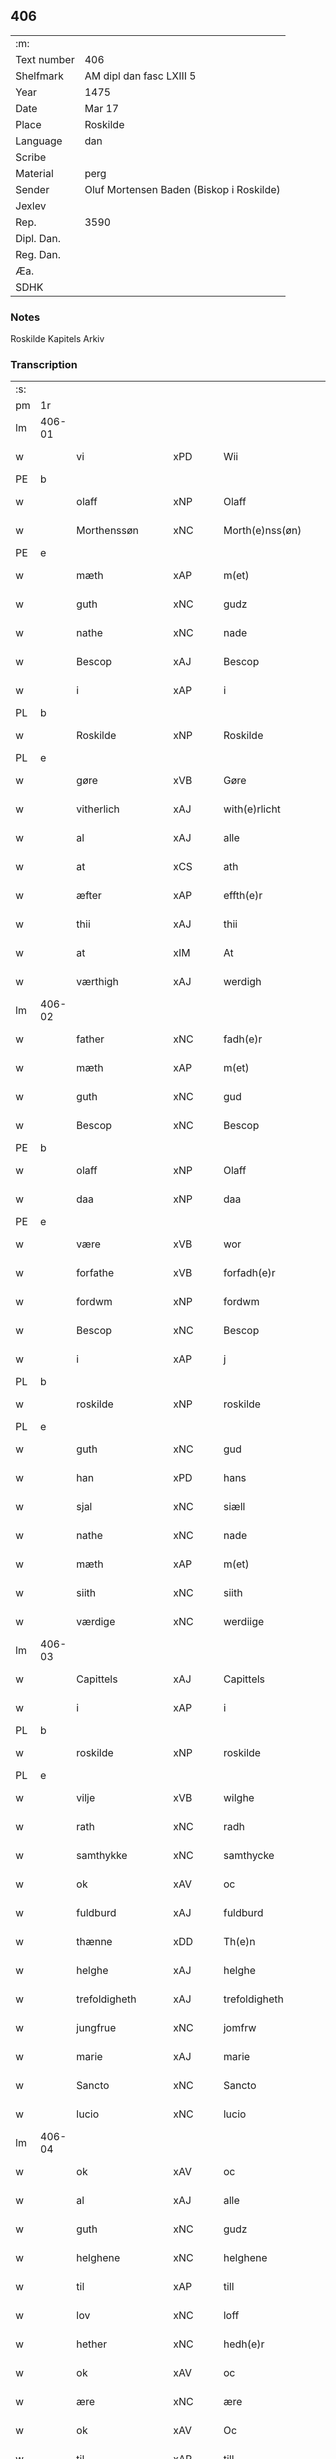 ** 406
| :m:         |                                          |
| Text number | 406                                      |
| Shelfmark   | AM dipl dan fasc LXIII 5                 |
| Year        | 1475                                     |
| Date        | Mar 17                                   |
| Place       | Roskilde                                 |
| Language    | dan                                      |
| Scribe      |                                          |
| Material    | perg                                     |
| Sender      | Oluf Mortensen Baden (Biskop i Roskilde) |
| Jexlev      |                                          |
| Rep.        | 3590                                     |
| Dipl. Dan.  |                                          |
| Reg. Dan.   |                                          |
| Æa.         |                                          |
| SDHK        |                                          |

*** Notes
Roskilde Kapitels Arkiv

*** Transcription
| :s: |        |                  |                |   |   |                     |                 |   |   |   |   |     |   |   |    |               |
| pm  | 1r     |                  |                |   |   |                     |                 |   |   |   |   |     |   |   |    |               |
| lm  | 406-01 |                  |                |   |   |                     |                 |   |   |   |   |     |   |   |    |               |
| w   |        | vi               | xPD            |   |   | Wii                 | Wii             |   |   |   |   | dan |   |   |    |        406-01 |
| PE  | b      |                  |                |   |   |                     |                 |   |   |   |   |     |   |   |    |               |
| w   |        | olaff            | xNP            |   |   | Olaff               | Olaff           |   |   |   |   | dan |   |   |    |        406-01 |
| w   |        | Morthenssøn      | xNC            |   |   | Morth(e)nss(øn)     | Moꝛthnſ       |   |   |   |   | dan |   |   |    |        406-01 |
| PE  | e      |                  |                |   |   |                     |                 |   |   |   |   |     |   |   |    |               |
| w   |        | mæth             | xAP            |   |   | m(et)               | mꝫ              |   |   |   |   | dan |   |   |    |        406-01 |
| w   |        | guth             | xNC            |   |   | gudz                | gudz            |   |   |   |   | dan |   |   |    |        406-01 |
| w   |        | nathe            | xNC            |   |   | nade                | nade            |   |   |   |   | dan |   |   |    |        406-01 |
| w   |        | Bescop           | xAJ            |   |   | Bescop              | Beſcop          |   |   |   |   | dan |   |   |    |        406-01 |
| w   |        | i                | xAP            |   |   | i                   | i               |   |   |   |   | dan |   |   |    |        406-01 |
| PL  | b      |                  |                |   |   |                     |                 |   |   |   |   |     |   |   |    |               |
| w   |        | Roskilde         | xNP            |   |   | Roskilde            | Roſkilde        |   |   |   |   | dan |   |   |    |        406-01 |
| PL  | e      |                  |                |   |   |                     |                 |   |   |   |   |     |   |   |    |               |
| w   |        | gøre             | xVB            |   |   | Gøre                | Gøre            |   |   |   |   | dan |   |   |    |        406-01 |
| w   |        | vitherlich       | xAJ            |   |   | with(e)rlicht       | wıthꝛlıcht     |   |   |   |   | dan |   |   |    |        406-01 |
| w   |        | al               | xAJ            |   |   | alle                | alle            |   |   |   |   | dan |   |   |    |        406-01 |
| w   |        | at               | xCS            |   |   | ath                 | ath             |   |   |   |   | dan |   |   |    |        406-01 |
| w   |        | æfter            | xAP            |   |   | effth(e)r           | effthꝛ         |   |   |   |   | dan |   |   |    |        406-01 |
| w   |        | thii             | xAJ            |   |   | thii                | thii            |   |   |   |   | dan |   |   |    |        406-01 |
| w   |        | at               | xIM            |   |   | At                  | At              |   |   |   |   | dan |   |   |    |        406-01 |
| w   |        | værthigh         | xAJ            |   |   | werdigh             | werdıgh         |   |   |   |   | dan |   |   |    |        406-01 |
| lm  | 406-02 |                  |                |   |   |                     |                 |   |   |   |   |     |   |   |    |               |
| w   |        | father           | xNC            |   |   | fadh(e)r            | fadhꝛ          |   |   |   |   | dan |   |   |    |        406-02 |
| w   |        | mæth             | xAP            |   |   | m(et)               | mꝫ              |   |   |   |   | dan |   |   |    |        406-02 |
| w   |        | guth             | xNC            |   |   | gud                 | gud             |   |   |   |   | dan |   |   |    |        406-02 |
| w   |        | Bescop           | xNC            |   |   | Bescop              | Beſcop          |   |   |   |   | dan |   |   |    |        406-02 |
| PE  | b      |                  |                |   |   |                     |                 |   |   |   |   |     |   |   |    |               |
| w   |        | olaff            | xNP            |   |   | Olaff               | Olaff           |   |   |   |   | dan |   |   |    |        406-02 |
| w   |        | daa              | xNP            |   |   | daa                 | daa             |   |   |   |   | dan |   |   |    |        406-02 |
| PE  | e      |                  |                |   |   |                     |                 |   |   |   |   |     |   |   |    |               |
| w   |        | være             | xVB            |   |   | wor                 | woꝛ             |   |   |   |   | dan |   |   |    |        406-02 |
| w   |        | forfathe         | xVB            |   |   | forfadh(e)r         | foꝛfadhꝛ       |   |   |   |   | dan |   |   |    |        406-02 |
| w   |        | fordwm           | xNP            |   |   | fordwm              | foꝛdwm          |   |   |   |   | dan |   |   |    |        406-02 |
| w   |        | Bescop           | xNC            |   |   | Bescop              | Beſcop          |   |   |   |   | dan |   |   |    |        406-02 |
| w   |        | i                | xAP            |   |   | j                   | ȷ               |   |   |   |   | dan |   |   |    |        406-02 |
| PL  | b      |                  |                |   |   |                     |                 |   |   |   |   |     |   |   |    |               |
| w   |        | roskilde         | xNP            |   |   | roskilde            | roſkılde        |   |   |   |   | dan |   |   |    |        406-02 |
| PL  | e      |                  |                |   |   |                     |                 |   |   |   |   |     |   |   |    |               |
| w   |        | guth             | xNC            |   |   | gud                 | gud             |   |   |   |   | dan |   |   |    |        406-02 |
| w   |        | han              | xPD            |   |   | hans                | han            |   |   |   |   | dan |   |   |    |        406-02 |
| w   |        | sjal             | xNC            |   |   | siæll               | ſıæll           |   |   |   |   | dan |   |   |    |        406-02 |
| w   |        | nathe            | xNC            |   |   | nade                | nade            |   |   |   |   | dan |   |   |    |        406-02 |
| w   |        | mæth             | xAP            |   |   | m(et)               | mꝫ              |   |   |   |   | dan |   |   |    |        406-02 |
| w   |        | siith            | xNC            |   |   | siith               | ſiith           |   |   |   |   | dan |   |   |    |        406-02 |
| w   |        | værdige          | xNC            |   |   | werdiige            | weꝛdiige        |   |   |   |   | dan |   |   |    |        406-02 |
| lm  | 406-03 |                  |                |   |   |                     |                 |   |   |   |   |     |   |   |    |               |
| w   |        | Capittels        | xAJ            |   |   | Capittels           | Capıttel       |   |   |   |   | dan |   |   |    |        406-03 |
| w   |        | i                | xAP            |   |   | i                   | ı               |   |   |   |   | dan |   |   |    |        406-03 |
| PL  | b      |                  |                |   |   |                     |                 |   |   |   |   |     |   |   |    |               |
| w   |        | roskilde         | xNP            |   |   | roskilde            | roſkılde        |   |   |   |   | dan |   |   |    |        406-03 |
| PL  | e      |                  |                |   |   |                     |                 |   |   |   |   |     |   |   |    |               |
| w   |        | vilje            | xVB            |   |   | wilghe              | wılghe          |   |   |   |   | dan |   |   |    |        406-03 |
| w   |        | rath             | xNC            |   |   | radh                | radh            |   |   |   |   | dan |   |   |    |        406-03 |
| w   |        | samthykke        | xNC            |   |   | samthycke           | ſamthycke       |   |   |   |   | dan |   |   |    |        406-03 |
| w   |        | ok               | xAV            |   |   | oc                  | oc              |   |   |   |   | dan |   |   |    |        406-03 |
| w   |        | fuldburd         | xAJ            |   |   | fuldburd            | fuldbuꝛd        |   |   |   |   | dan |   |   |    |        406-03 |
| w   |        | thænne           | xDD            |   |   | Th(e)n              | Th̅n             |   |   |   |   | dan |   |   |    |        406-03 |
| w   |        | helghe           | xAJ            |   |   | helghe              | helghe          |   |   |   |   | dan |   |   |    |        406-03 |
| w   |        | trefoldigheth    | xAJ            |   |   | trefoldigheth       | trefoldıgheth   |   |   |   |   | dan |   |   |    |        406-03 |
| w   |        | jungfrue         | xNC            |   |   | jomfrw              | ȷomfrw          |   |   |   |   | dan |   |   |    |        406-03 |
| w   |        | marie            | xAJ            |   |   | marie               | maꝛie           |   |   |   |   | dan |   |   |    |        406-03 |
| w   |        | Sancto           | xNC            |   |   | Sancto              | ancto          |   |   |   |   | lat |   |   |    |        406-03 |
| w   |        | lucio            | xNC            |   |   | lucio               | lucio           |   |   |   |   | lat |   |   |    |        406-03 |
| lm  | 406-04 |                  |                |   |   |                     |                 |   |   |   |   |     |   |   |    |               |
| w   |        | ok               | xAV            |   |   | oc                  | oc              |   |   |   |   | dan |   |   |    |        406-04 |
| w   |        | al               | xAJ            |   |   | alle                | alle            |   |   |   |   | dan |   |   |    |        406-04 |
| w   |        | guth             | xNC            |   |   | gudz                | gudz            |   |   |   |   | dan |   |   |    |        406-04 |
| w   |        | helghene         | xNC            |   |   | helghene            | helghene        |   |   |   |   | dan |   |   |    |        406-04 |
| w   |        | til              | xAP            |   |   | till                | till            |   |   |   |   | dan |   |   |    |        406-04 |
| w   |        | lov              | xNC            |   |   | loff                | loff            |   |   |   |   | dan |   |   |    |        406-04 |
| w   |        | hether           | xNC            |   |   | hedh(e)r            | hedhꝛ          |   |   |   |   | dan |   |   |    |        406-04 |
| w   |        | ok               | xAV            |   |   | oc                  | oc              |   |   |   |   | dan |   |   |    |        406-04 |
| w   |        | ære              | xNC            |   |   | ære                 | ære             |   |   |   |   | dan |   |   |    |        406-04 |
| w   |        | ok               | xAV            |   |   | Oc                  | Oc              |   |   |   |   | dan |   |   |    |        406-04 |
| w   |        | til              | xAP            |   |   | till                | till            |   |   |   |   | dan |   |   |    |        406-04 |
| w   |        | thæs             | xPD            |   |   | thess               | theſſ           |   |   |   |   | dan |   |   | =  |        406-04 |
| w   |        | ytherrmere       | xAJ            |   |   | yth(er)rmeræ        | ythꝛmeræ       |   |   |   |   | dan |   |   | == |        406-04 |
| w   |        | guth             | xNC            |   |   | gudz                | gudz            |   |   |   |   | dan |   |   |    |        406-04 |
| w   |        | thieniste        | xVB            |   |   | thienisthe          | thienıſthe      |   |   |   |   | dan |   |   |    |        406-04 |
| w   |        | forskreven       | xAJ            |   |   | for(skreffne)       | foꝛᷠͤ             |   |   |   |   | dan |   |   |    |        406-04 |
| w   |        | domkirkke        | xNC            |   |   | domkircke           | domkırcke       |   |   |   |   | dan |   |   |    |        406-04 |
| w   |        | kapitel          | xNC            |   |   | Capittell           | Capıttell       |   |   |   |   | dan |   |   |    |        406-04 |
| lm  | 406-05 |                  |                |   |   |                     |                 |   |   |   |   |     |   |   |    |               |
| w   |        | ok               | xAV            |   |   | oc                  | oc              |   |   |   |   | dan |   |   |    |        406-05 |
| w   |        | pærsoner         | xPD            |   |   | pærsoner            | pærſoneꝛ        |   |   |   |   | dan |   |   |    |        406-05 |
| w   |        | til              | xAP            |   |   | till                | tıll            |   |   |   |   | dan |   |   |    |        406-05 |
| w   |        | hether           | xNC            |   |   | hedh(e)r            | hedhꝛ          |   |   |   |   | dan |   |   |    |        406-05 |
| w   |        | ok               | xAV            |   |   | oc                  | oc              |   |   |   |   | dan |   |   |    |        406-05 |
| w   |        | gave¦gaghn       | xNC            |   |   | gaffn               | gaffn           |   |   |   |   | dan |   |   |    |        406-05 |
| w   |        | uti              | xAV            |   |   | vdi                 | vdi             |   |   |   |   | dan |   |   |    |        406-05 |
| w   |        | sin              | xDP            |   |   | syn                 | ſyn             |   |   |   |   | dan |   |   |    |        406-05 |
| w   |        | vælmackt         | xAV            |   |   | welmackt            | welmackt        |   |   |   |   | dan |   |   |    |        406-05 |
| w   |        | gudeagh          | xAJ            |   |   | gudelighe           | gudelighe       |   |   |   |   | dan |   |   |    |        406-05 |
| w   |        | ok               | xAV            |   |   | oc                  | oc              |   |   |   |   | dan |   |   |    |        406-05 |
| w   |        | skelagh          | xAJ            |   |   | skellighe           | ſkellıghe       |   |   |   |   | dan |   |   |    |        406-05 |
| w   |        | skikke           | xVB            |   |   | skicketh            | ſkıcketh        |   |   |   |   | dan |   |   |    |        406-05 |
| w   |        | have             | xVB            |   |   | haffu(er)           | haffu          |   |   |   |   | dan |   |   |    |        406-05 |
| w   |        | at               | xIM            |   |   | At                  | At              |   |   |   |   | dan |   |   |    |        406-05 |
| w   |        | æn               | xAV            |   |   | een                 | een             |   |   |   |   | dan |   |   |    |        406-05 |
| w   |        | Canik            | xAV            |   |   | Canich              | Canich          |   |   |   |   | dan |   |   |    |        406-05 |
| lm  | 406-06 |                  |                |   |   |                     |                 |   |   |   |   |     |   |   |    |               |
| w   |        | af               | xAP            |   |   | aff                 | aff             |   |   |   |   | dan |   |   |    |        406-06 |
| w   |        | forskreven       | xAJ            |   |   | for(skreffne)       | foꝛᷠͤ             |   |   |   |   | dan |   |   |    |        406-06 |
| w   |        | kapitel          | xNC            |   |   | Capittell           | Capıttell       |   |   |   |   | dan |   |   |    |        406-06 |
| w   |        | skule            | xVB            |   |   | skal                | ſkal            |   |   |   |   | dan |   |   |    |        406-06 |
| w   |        | altith           | xNC            |   |   | altiidh             | altiidh         |   |   |   |   | dan |   |   |    |        406-06 |
| w   |        | til              | xAP            |   |   | till                | till            |   |   |   |   | dan |   |   |    |        406-06 |
| w   |        | eviig            | xAJ            |   |   | ewiigh              | ewıigh          |   |   |   |   | dan |   |   |    |        406-06 |
| w   |        | tith             | xNC            |   |   | tiidh               | tiidh           |   |   |   |   | dan |   |   |    |        406-06 |
| w   |        | syung            | xAJ            |   |   | sywnge              | ſywnge          |   |   |   |   | dan |   |   |    |        406-06 |
| w   |        | høghmessæn       | xAJ            |   |   | høghmessæn          | høghmeſſæn      |   |   |   |   | dan |   |   |    |        406-06 |
| w   |        | for              | xAP            |   |   | for                 | foꝛ             |   |   |   |   | dan |   |   |    |        406-06 |
| w   |        | høgh             | xAJ            |   |   | høghe               | høghe           |   |   |   |   | dan |   |   |    |        406-06 |
| w   |        | altære           | xNC            |   |   | altære              | altære          |   |   |   |   | dan |   |   |    |        406-06 |
| w   |        | i                | xAP            |   |   | i                   | ı               |   |   |   |   | dan |   |   |    |        406-06 |
| w   |        | forskreven       | xAJ            |   |   | for(skreffne)       | foꝛᷠͤ             |   |   |   |   | dan |   |   |    |        406-06 |
| w   |        | domkirkke        | xNC            |   |   | domkircke           | domkırcke       |   |   |   |   | dan |   |   |    |        406-06 |
| w   |        | uten             | xAV            |   |   | vth(e)n             | vthn̅            |   |   |   |   | dan |   |   |    |        406-06 |
| lm  | 406-07 |                  |                |   |   |                     |                 |   |   |   |   |     |   |   |    |               |
| w   |        | ald              | xNC            |   |   | ald                 | ald             |   |   |   |   | dan |   |   |    |        406-07 |
| w   |        | forsømelsse      | xNC            |   |   | forsømelsse         | foꝛſømelſſe     |   |   |   |   | dan |   |   |    |        406-07 |
| w   |        | hvær             | xPD            |   |   | hwær                | hwær            |   |   |   |   | dan |   |   |    |        406-07 |
| w   |        | æfter            | xAP            |   |   | effth(e)r           | effthꝛ         |   |   |   |   | dan |   |   |    |        406-07 |
| w   |        | thii             | xAJ            |   |   | thii                | thii            |   |   |   |   | dan |   |   |    |        406-07 |
| w   |        | sum              | xRP            |   |   | som                 | ſom             |   |   |   |   | dan |   |   |    |        406-07 |
| w   |        | han              | xPD            |   |   | hanu(m)             | hanu̅            |   |   |   |   | dan |   |   |    |        406-07 |
| w   |        | tillfaller       | xNC            |   |   | tillfaller          | tıllfalleꝛ      |   |   |   |   | dan |   |   |    |        406-07 |
| w   |        | thæn             | xAT            |   |   | th(e)n              | thn̅             |   |   |   |   | dan |   |   |    |        406-07 |
| w   |        | ene              | xAJ            |   |   | enæ                 | enæ             |   |   |   |   | dan |   |   |    |        406-07 |
| w   |        | æfter            | xAP            |   |   | effth(e)r           | effthꝛ         |   |   |   |   | dan |   |   |    |        406-07 |
| w   |        | thæn             | xAT            |   |   | th(e)n              | thn̅             |   |   |   |   | dan |   |   |    |        406-07 |
| w   |        | anner            | xPD            |   |   | a(n)nen             | a̅nen            |   |   |   |   | dan |   |   |    |        406-07 |
| w   |        | æller            | xAV            |   |   | Eller               | Eller           |   |   |   |   | dan |   |   |    |        406-07 |
| w   |        | bithje¦bete      | xVB            |   |   | bedhe               | bedhe           |   |   |   |   | dan |   |   |    |        406-07 |
| w   |        | en               | xAT            |   |   | een                 | een             |   |   |   |   | dan |   |   |    |        406-07 |
| w   |        | anner            | xPD            |   |   | a(n)nen             | a̅nen            |   |   |   |   | dan |   |   |    |        406-07 |
| w   |        | Canik            | xNC            |   |   | Canick              | Canick          |   |   |   |   | dan |   |   |    |        406-07 |
| lm  | 406-08 |                  |                |   |   |                     |                 |   |   |   |   |     |   |   |    |               |
| w   |        | syung            | xAJ            |   |   | sywnge              | ſywnge          |   |   |   |   | dan |   |   |    |        406-08 |
| w   |        | forskjute        | xVB            |   |   | for                 | foꝛ             |   |   |   |   | dan |   |   |    |        406-08 |
| w   |        | sik              | xPD            |   |   | segh                | ſegh            |   |   |   |   | dan |   |   |    |        406-08 |
| w   |        | ok               | xAV            |   |   | Oc                  | Oc              |   |   |   |   | dan |   |   |    |        406-08 |
| w   |        | thær             | xAV            |   |   | th(e)r              | thꝛ            |   |   |   |   | dan |   |   |    |        406-08 |
| w   |        | til              | xAP            |   |   | till                | tıll            |   |   |   |   | dan |   |   |    |        406-08 |
| w   |        | at               | xIM            |   |   | at                  | at              |   |   |   |   | dan |   |   |    |        406-08 |
| w   |        | sva              | xAV            |   |   | swo                 | ſwo             |   |   |   |   | dan |   |   |    |        406-08 |
| w   |        | ske              | xVB            |   |   | skee                | ſkee            |   |   |   |   | dan |   |   |    |        406-08 |
| w   |        | ok               | xAV            |   |   | oc                  | oc              |   |   |   |   | dan |   |   |    |        406-08 |
| w   |        | halde            | xVB            |   |   | hold(e)             | hol            |   |   |   |   | dan |   |   |    |        406-08 |
| w   |        | skule            | xVB            |   |   | skulde              | ſkulde          |   |   |   |   | dan |   |   |    |        406-08 |
| w   |        | til              | xAP            |   |   | till                | tıll            |   |   |   |   | dan |   |   |    |        406-08 |
| w   |        | eviig            | xAJ            |   |   | ewiigh              | ewiigh          |   |   |   |   | dan |   |   |    |        406-08 |
| w   |        | tith             | xNC            |   |   | tiidh               | tiidh           |   |   |   |   | dan |   |   |    |        406-08 |
| w   |        | laghde           | lat            |   |   | laghde              | laghde          |   |   |   |   | dan |   |   |    |        406-08 |
| w   |        | han              | xPD            |   |   | han                 | han             |   |   |   |   | dan |   |   |    |        406-08 |
| w   |        | skøte            | xVB            |   |   | skøttæ              | ſkøttæ          |   |   |   |   | dan |   |   |    |        406-08 |
| w   |        | ok               | xAV            |   |   | oc                  | oc              |   |   |   |   | dan |   |   |    |        406-08 |
| w   |        | give             | xVB            |   |   | gaff                | gaff            |   |   |   |   | dan |   |   |    |        406-08 |
| w   |        | thær             | xAV            |   |   | th(e)r              | thꝛ            |   |   |   |   | dan |   |   |    |        406-08 |
| lm  | 406-09 |                  |                |   |   |                     |                 |   |   |   |   |     |   |   |    |               |
| w   |        | noghit           | xAJ            |   |   | noghit              | noghıt          |   |   |   |   | dan |   |   |    |        406-09 |
| w   |        | jorthegod        | xAJ            |   |   | jordegodz           | ȷoꝛdegodz       |   |   |   |   | dan |   |   |    |        406-09 |
| w   |        | ok               | xAV            |   |   | oc                  | oc              |   |   |   |   | dan |   |   |    |        406-09 |
| w   |        | syndherlik       | xAV            |   |   | syndh(e)rlich       | ſyndhꝛlıch     |   |   |   |   | dan |   |   |    |        406-09 |
| w   |        | ræntte           | xPD            |   |   | renttæ              | renttæ          |   |   |   |   | dan |   |   |    |        406-09 |
| w   |        | til              | xAP            |   |   | till                | tıll            |   |   |   |   | dan |   |   |    |        406-09 |
| w   |        | sum              | xRP            |   |   | som                 | ſom             |   |   |   |   | dan |   |   |    |        406-09 |
| w   |        | være             | xVB            |   |   | ære                 | ære             |   |   |   |   | dan |   |   |    |        406-09 |
| w   |        | tve              | xNA            |   |   | two                 | two             |   |   |   |   | dan |   |   |    |        406-09 |
| w   |        | gore             | xVB            |   |   | gordæ               | goꝛdæ           |   |   |   |   | dan |   |   |    |        406-09 |
| w   |        | i                | xAP            |   |   | i                   | ı               |   |   |   |   | dan |   |   |    |        406-09 |
| PL  | b      |                  |                |   |   |                     |                 |   |   |   |   |     |   |   |    |               |
| w   |        | torkilstorp      | xAJ            |   |   | torkilstorp         | toꝛkılſtoꝛp     |   |   |   |   | dan |   |   |    |        406-09 |
| PL  | e      |                  |                |   |   |                     |                 |   |   |   |   |     |   |   |    |               |
| w   |        | i                | xPD            |   |   | i                   | ı               |   |   |   |   | dan |   |   |    |        406-09 |
| PL  | b      |                  |                |   |   |                     |                 |   |   |   |   |     |   |   |    |               |
| w   |        | valtburgsherret  | xAP            |   |   | waldburgsh(e)rret   | waldburgſhꝛret |   |   |   |   | dan |   |   |    |        406-09 |
| PL  | e      |                  |                |   |   |                     |                 |   |   |   |   |     |   |   |    |               |
| w   |        | ok               | xAV            |   |   | oc                  | oc              |   |   |   |   | dan |   |   |    |        406-09 |
| w   |        | give             | xVB            |   |   | giffue              | giffue          |   |   |   |   | dan |   |   |    |        406-09 |
| w   |        | sæks             | xNA            |   |   | sex                 | ſex             |   |   |   |   | dan |   |   |    |        406-09 |
| lm  | 406-10 |                  |                |   |   |                     |                 |   |   |   |   |     |   |   |    |               |
| w   |        | pund             | xNC            |   |   | p(un)d              | p              |   |   |   |   | dan |   |   |    |        406-10 |
| w   |        | korn             | xNC            |   |   | korn                | koꝛn            |   |   |   |   | dan |   |   |    |        406-10 |
| w   |        | ok               | xAV            |   |   | oc                  | oc              |   |   |   |   | dan |   |   |    |        406-10 |
| w   |        | thva             | xVB            |   |   | two                 | two             |   |   |   |   | dan |   |   |    |        406-10 |
| w   |        | garth            | xNC            |   |   | gorde               | goꝛde           |   |   |   |   | dan |   |   |    |        406-10 |
| w   |        | uti              | xAV            |   |   | vdi                 | vdi             |   |   |   |   | dan |   |   |    |        406-10 |
| PL  | b      |                  |                |   |   |                     |                 |   |   |   |   |     |   |   |    |               |
| w   |        | drouby           | xNC            |   |   | drowby              | drowby          |   |   |   |   | dan |   |   |    |        406-10 |
| PL  | e      |                  |                |   |   |                     |                 |   |   |   |   |     |   |   |    |               |
| w   |        | hos              | xAP            |   |   | hoss                | hoſſ            |   |   |   |   | dan |   |   |    |        406-10 |
| PL  | b      |                  |                |   |   |                     |                 |   |   |   |   |     |   |   |    |               |
| w   |        | Abromstorp       | xAJ            |   |   | Abromstorp          | Abromſtoꝛp      |   |   |   |   | dan |   |   |    |        406-10 |
| PL  | e      |                  |                |   |   |                     |                 |   |   |   |   |     |   |   |    |               |
| w   |        | i                | xPD            |   |   | i                   | ı               |   |   |   |   | dan |   |   |    |        406-10 |
| PL  | b      |                  |                |   |   |                     |                 |   |   |   |   |     |   |   |    |               |
| w   |        | hornsherret      | xAJ            |   |   | hornsh(e)rret       | hoꝛnſhꝛret     |   |   |   |   | dan |   |   |    |        406-10 |
| PL  | e      |                  |                |   |   |                     |                 |   |   |   |   |     |   |   |    |               |
| w   |        | ok               | xAV            |   |   | oc                  | oc              |   |   |   |   | dan |   |   |    |        406-10 |
| w   |        | give             | xVB            |   |   | giffue              | gıffue          |   |   |   |   | dan |   |   |    |        406-10 |
| w   |        | thri             | xNA            |   |   | try                 | try             |   |   |   |   | dan |   |   |    |        406-10 |
| w   |        | pund             | xNC            |   |   | p(un)d              | p              |   |   |   |   | dan |   |   |    |        406-10 |
| w   |        | korn             | xNC            |   |   | korn                | koꝛn            |   |   |   |   | dan |   |   |    |        406-10 |
| w   |        | til              | xAP            |   |   | till                | tıll            |   |   |   |   | dan |   |   |    |        406-10 |
| w   |        | arlik            | xAJ            |   |   | arlicht             | aꝛlıcht         |   |   |   |   | dan |   |   |    |        406-10 |
| w   |        | landgilde        | xNC            |   |   | land¦gilde          | land¦gılde      |   |   |   |   | dan |   |   |    | 406-10-406-11 |
| w   |        | hvilik           | xPD            |   |   | hwilke              | hwılke          |   |   |   |   | dan |   |   |    |        406-11 |
| w   |        | forskreven       | xAJ            |   |   | for(skreffne)       | foꝛᷠͤ             |   |   |   |   | dan |   |   |    |        406-11 |
| w   |        | garth            | xNC            |   |   | gorde               | goꝛde           |   |   |   |   | dan |   |   |    |        406-11 |
| w   |        | landgilde        | xNC            |   |   | landgilde           | landgılde       |   |   |   |   | dan |   |   |    |        406-11 |
| w   |        | ok               | xAV            |   |   | oc                  | oc              |   |   |   |   | dan |   |   |    |        406-11 |
| w   |        | ræntte           | xNC            |   |   | ræntte              | ræntte          |   |   |   |   | dan |   |   |    |        406-11 |
| w   |        | æj               | xAV            |   |   | ey                  | ey              |   |   |   |   | dan |   |   |    |        406-11 |
| w   |        | kunne            | xVB            |   |   | kan                 | kan             |   |   |   |   | dan |   |   |    |        406-11 |
| w   |        | fuldelik         | xAJ            |   |   | fuldelige           | fuldelıge       |   |   |   |   | dan |   |   |    |        406-11 |
| w   |        | tillræcke        | xPD            |   |   | tillreckæ           | tillreckæ       |   |   |   |   | dan |   |   |    |        406-11 |
| w   |        | at               | xIM            |   |   | At                  | At              |   |   |   |   | dan |   |   |    |        406-11 |
| w   |        | halde            | xVB            |   |   | holde               | holde           |   |   |   |   | dan |   |   |    |        406-11 |
| w   |        | forskreven       | xAJ            |   |   | for(skreffne)       | foꝛᷠͤ             |   |   |   |   | dan |   |   |    |        406-11 |
| w   |        | thyæniste        | xAV            |   |   | thyenistæ           | thyenıſtæ       |   |   |   |   | dan |   |   |    |        406-11 |
| w   |        | ok               | xAV            |   |   | oc                  | oc              |   |   |   |   | dan |   |   |    |        406-11 |
| w   |        | thynik           | xAJ            |   |   | thynige             | thynıge         |   |   |   |   | dan |   |   |    |        406-11 |
| lm  | 406-12 |                  |                |   |   |                     |                 |   |   |   |   |     |   |   |    |               |
| w   |        | vppe             | xNC            |   |   | vppæ                | væ             |   |   |   |   | dan |   |   |    |        406-12 |
| w   |        | mæth             | xAP            |   |   | m(et)               | mꝫ              |   |   |   |   | dan |   |   |    |        406-12 |
| w   |        | til              | xAP            |   |   | till                | tıll            |   |   |   |   | dan |   |   |    |        406-12 |
| w   |        | eviig            | xAJ            |   |   | ewiigh              | ewiigh          |   |   |   |   | dan |   |   |    |        406-12 |
| w   |        | tith             | xNC            |   |   | tiidh               | tiidh           |   |   |   |   | dan |   |   |    |        406-12 |
| w   |        | tha              | xAV            |   |   | Tha                 | Tha             |   |   |   |   | dan |   |   |    |        406-12 |
| w   |        | upa              | xAV            |   |   | paa                 | paa             |   |   |   |   | dan |   |   |    |        406-12 |
| w   |        | thæt             | xCS            |   |   | th(et)              | thꝫ             |   |   |   |   | dan |   |   |    |        406-12 |
| w   |        | at               | xIM            |   |   | at                  | at              |   |   |   |   | dan |   |   |    |        406-12 |
| w   |        | suodan           | xNC            |   |   | swodan              | ſwodan          |   |   |   |   | dan |   |   |    |        406-12 |
| w   |        | ærlik            | xAJ            |   |   | ærlich              | ærlıch          |   |   |   |   | dan |   |   |    |        406-12 |
| w   |        | skickelsse       | xAJ            |   |   | skickelsse          | ſkickelſſe      |   |   |   |   | dan |   |   |    |        406-12 |
| w   |        | ok               | xAV            |   |   | oc                  | oc              |   |   |   |   | dan |   |   |    |        406-12 |
| w   |        | gudelik          | xAV            |   |   | gudelich            | gudelıch        |   |   |   |   | dan |   |   |    |        406-12 |
| w   |        | thjaneste        | xNC            |   |   | thieniste           | thıeniſte       |   |   |   |   | dan |   |   |    |        406-12 |
| w   |        | mughe            | xVB            |   |   | maa                 | maa             |   |   |   |   | dan |   |   |    |        406-12 |
| w   |        | ok               | xAV            |   |   | oc                  | oc              |   |   |   |   | dan |   |   |    |        406-12 |
| w   |        | skule            | xVB            |   |   | skal                | ſkal            |   |   |   |   | dan |   |   |    |        406-12 |
| w   |        | blive            | xVB            |   |   | bliffue             | bliffue         |   |   |   |   | dan |   |   |    |        406-12 |
| lm  | 406-13 |                  |                |   |   |                     |                 |   |   |   |   |     |   |   |    |               |
| w   |        | stadigh          | xAJ            |   |   | stadigh             | ſtadıgh         |   |   |   |   | dan |   |   |    |        406-13 |
| w   |        | ok               | xAV            |   |   | oc                  | oc              |   |   |   |   | dan |   |   |    |        406-13 |
| w   |        | fast             | xAJ            |   |   | fast                | faſt            |   |   |   |   | dan |   |   |    |        406-13 |
| w   |        | til              | xAP            |   |   | till                | till            |   |   |   |   | dan |   |   |    |        406-13 |
| w   |        | eviig            | xAJ            |   |   | ewiigh              | ewiigh          |   |   |   |   | dan |   |   |    |        406-13 |
| w   |        | tith             | xNC            |   |   | tiidh               | tiidh           |   |   |   |   | dan |   |   |    |        406-13 |
| w   |        | ok               | xAV            |   |   | oc                  | oc              |   |   |   |   | dan |   |   |    |        406-13 |
| w   |        | at               | xIM            |   |   | at                  | at              |   |   |   |   | dan |   |   |    |        406-13 |
| w   |        | prelattænne      | xPD            |   |   | prelattenæ          | pꝛelattenæ      |   |   |   |   | dan |   |   |    |        406-13 |
| w   |        | mughe            | xVB            |   |   | mwæ                 | mwæ             |   |   |   |   | dan |   |   |    |        406-13 |
| w   |        | ok               | xAV            |   |   | oc                  | oc              |   |   |   |   | dan |   |   |    |        406-13 |
| w   |        | skule            | xVB            |   |   | skulle              | ſkulle          |   |   |   |   | dan |   |   |    |        406-13 |
| w   |        | være             | xVB            |   |   | wære                | wære            |   |   |   |   | dan |   |   |    |        406-13 |
| w   |        | fri              | xAJ            |   |   | frii                | frii            |   |   |   |   | dan |   |   |    |        406-13 |
| w   |        | forskjute        | xVB            |   |   | for                 | foꝛ             |   |   |   |   | dan |   |   |    |        406-13 |
| w   |        | suoan            | xAJ            |   |   | swodan              | ſwodan          |   |   |   |   | dan |   |   |    |        406-13 |
| w   |        | thjaniste        | xAV            |   |   | thienistæ           | thıeniſtæ       |   |   |   |   | dan |   |   |    |        406-13 |
| w   |        | tha              | xAV            |   |   | Tha                 | Tha             |   |   |   |   | dan |   |   |    |        406-13 |
| lm  | 406-14 |                  |                |   |   |                     |                 |   |   |   |   |     |   |   |    |               |
| w   |        | have             | xVB            |   |   | haffue              | haffue          |   |   |   |   | dan |   |   |    |        406-14 |
| w   |        | vi               | xPD            |   |   | wii                 | wii             |   |   |   |   | dan |   |   |    |        406-14 |
| w   |        | nu               | xAV            |   |   | nw                  | nw              |   |   |   |   | dan |   |   |    |        406-14 |
| w   |        | mæth             | xAP            |   |   | m(et)               | mꝫ              |   |   |   |   | dan |   |   |    |        406-14 |
| w   |        | fri              | xAJ            |   |   | frii                | frii            |   |   |   |   | dan |   |   |    |        406-14 |
| w   |        | vilje            | xVB            |   |   | wilghe              | wılghe          |   |   |   |   | dan |   |   |    |        406-14 |
| w   |        | ok               | xAV            |   |   | oc                  | oc              |   |   |   |   | dan |   |   |    |        406-14 |
| w   |        | beradder         | xAJ            |   |   | beradder            | beradder        |   |   |   |   | dan |   |   |    |        406-14 |
| w   |        | hugh             | xNC            |   |   | hugh                | hugh            |   |   |   |   | dan |   |   |    |        406-14 |
| w   |        | ok               | xAV            |   |   | oc                  | oc              |   |   |   |   | dan |   |   |    |        406-14 |
| w   |        | æfter            | xAP            |   |   | effth(e)r           | effthꝛ         |   |   |   |   | dan |   |   |    |        406-14 |
| w   |        | forskreven       | xAJ            |   |   | for(skreffne)       | foꝛᷠͤ             |   |   |   |   | dan |   |   |    |        406-14 |
| w   |        | var              | xDP            |   |   | wort                | woꝛt            |   |   |   |   | dan |   |   |    |        406-14 |
| w   |        | elskeagh         | xAJ            |   |   | elskelighe          | elſkelıghe      |   |   |   |   | dan |   |   |    |        406-14 |
| w   |        | Capittels        | xAJ            |   |   | Capittels           | Capıttel       |   |   |   |   | dan |   |   |    |        406-14 |
| w   |        | i                | xAP            |   |   | i                   | ı               |   |   |   |   | dan |   |   |    |        406-14 |
| w   |        | roskilde         | xNP            |   |   | roskilde            | roſkılde        |   |   |   |   | dan |   |   |    |        406-14 |
| lm  | 406-15 |                  |                |   |   |                     |                 |   |   |   |   |     |   |   |    |               |
| w   |        | rath             | xNC            |   |   | radh                | radh            |   |   |   |   | dan |   |   |    |        406-15 |
| w   |        | vilje            | xVB            |   |   | wilghe              | wılghe          |   |   |   |   | dan |   |   |    |        406-15 |
| w   |        | ok               | xAV            |   |   | oc                  | oc              |   |   |   |   | dan |   |   |    |        406-15 |
| w   |        | fuldburd         | xAJ            |   |   | fuldburd            | fuldbuꝛd        |   |   |   |   | dan |   |   |    |        406-15 |
| w   |        | ok               | xAV            |   |   | oc                  | oc              |   |   |   |   | dan |   |   |    |        406-15 |
| w   |        | samthøkke        | xNC            |   |   | samthøcke           | ſamthøcke       |   |   |   |   | dan |   |   |    |        406-15 |
| w   |        | tillaght         | xAJ            |   |   | tillaght            | tıllaght        |   |   |   |   | dan |   |   |    |        406-15 |
| w   |        | skoth            | xNC            |   |   | skoth               | ſkoth           |   |   |   |   | dan |   |   |    |        406-15 |
| w   |        | ok               | xAV            |   |   | oc                  | oc              |   |   |   |   | dan |   |   |    |        406-15 |
| w   |        | give             | xVB            |   |   | giffuet             | gıffuet         |   |   |   |   | dan |   |   |    |        406-15 |
| w   |        | ok               | xAV            |   |   | Oc                  | Oc              |   |   |   |   | dan |   |   |    |        406-15 |
| w   |        | mæth             | xAP            |   |   | m(et)               | mꝫ              |   |   |   |   | dan |   |   |    |        406-15 |
| w   |        | thænne           | xDD            |   |   | th(ette)            | thꝫͤ             |   |   |   |   | dan |   |   |    |        406-15 |
| w   |        | varthe           | xVB            |   |   | wort                | woꝛt            |   |   |   |   | dan |   |   |    |        406-15 |
| w   |        | open             | xAJ            |   |   | obne                | obne            |   |   |   |   | dan |   |   |    |        406-15 |
| w   |        | brev             | xNC            |   |   | breff               | breff           |   |   |   |   | dan |   |   |    |        406-15 |
| w   |        | tillegghe        | xNC            |   |   | tillegghe           | tıllegghe       |   |   |   |   | dan |   |   |    |        406-15 |
| lm  | 406-16 |                  |                |   |   |                     |                 |   |   |   |   |     |   |   |    |               |
| w   |        | unne             | xVB            |   |   | vnde                | vnde            |   |   |   |   | dan |   |   |    |        406-16 |
| w   |        | skøte            | xVB            |   |   | skøthe              | ſkøthe          |   |   |   |   | dan |   |   |    |        406-16 |
| w   |        | ok               | xAV            |   |   | oc                  | oc              |   |   |   |   | dan |   |   |    |        406-16 |
| w   |        | give             | xVB            |   |   | giffue              | gıffue          |   |   |   |   | dan |   |   |    |        406-16 |
| w   |        | fran             | xAP            |   |   | fran                | fran            |   |   |   |   | dan |   |   |    |        406-16 |
| w   |        | vi               | xPD            |   |   | oss                 | oſſ             |   |   |   |   | dan |   |   |    |        406-16 |
| w   |        | ok               | xAV            |   |   | oc                  | oc              |   |   |   |   | dan |   |   |    |        406-16 |
| w   |        | være             | xVB            |   |   | wore                | woꝛe            |   |   |   |   | dan |   |   |    |        406-16 |
| w   |        | effthekommere    | xAJ            |   |   | efftheko(m)mere     | efftheko̅mere    |   |   |   |   | dan |   |   |    |        406-16 |
| w   |        | Bescoppe         | xNC            |   |   | Bescoppe            | Beſcoe         |   |   |   |   | dan |   |   |    |        406-16 |
| w   |        | i                | xAP            |   |   | i                   | ı               |   |   |   |   | dan |   |   |    |        406-16 |
| w   |        | Roskilde         | xNP            |   |   | Roskilde            | Roſkılde        |   |   |   |   | dan |   |   |    |        406-16 |
| w   |        | ok               | xAV            |   |   | oc                  | oc              |   |   |   |   | dan |   |   |    |        406-16 |
| w   |        | til              | xAP            |   |   | till                | tıll            |   |   |   |   | dan |   |   |    |        406-16 |
| w   |        | forskreven       | xAJ            |   |   | for(skreffne)       | foꝛᷠͤ             |   |   |   |   | dan |   |   |    |        406-16 |
| w   |        | høgmæsse         | xVB            |   |   | høgmessæ            | høgmeſſæ        |   |   |   |   | dan |   |   |    |        406-16 |
| lm  | 406-17 |                  |                |   |   |                     |                 |   |   |   |   |     |   |   |    |               |
| w   |        | hun              | xPD            |   |   | henne               | henne           |   |   |   |   | dan |   |   |    |        406-17 |
| w   |        | vppe             | xNC            |   |   | vppæ                | væ             |   |   |   |   | dan |   |   |    |        406-17 |
| w   |        | mæth             | xAP            |   |   | m(et)               | mꝫ              |   |   |   |   | dan |   |   |    |        406-17 |
| w   |        | at               | xIM            |   |   | at                  | at              |   |   |   |   | dan |   |   |    |        406-17 |
| w   |        | halde            | xVB            |   |   | holde               | holde           |   |   |   |   | dan |   |   |    |        406-17 |
| w   |        | ald              | xNC            |   |   | Ald                 | Ald             |   |   |   |   | dan |   |   |    |        406-17 |
| w   |        | være             | xVB            |   |   | wor                 | woꝛ             |   |   |   |   | dan |   |   |    |        406-17 |
| w   |        | bescops          | xAJ            |   |   | bescops             | beſcop         |   |   |   |   | dan |   |   |    |        406-17 |
| w   |        | tinde            | xAJ            |   |   | tinde               | tinde           |   |   |   |   | dan |   |   |    |        406-17 |
| w   |        | af               | xAP            |   |   | aff                 | aff             |   |   |   |   | dan |   |   |    |        406-17 |
| PL  | b      |                  |                |   |   |                     |                 |   |   |   |   |     |   |   |    |               |
| w   |        | oreby            | xNC            |   |   | oreby               | oreby           |   |   |   |   | dan |   |   |    |        406-17 |
| w   |        | sokn             | xNC            |   |   | sogn                | ſogn            |   |   |   |   | dan |   |   |    |        406-17 |
| PL  | e      |                  |                |   |   |                     |                 |   |   |   |   |     |   |   |    |               |
| w   |        | i                | xPD            |   |   | i                   | ı               |   |   |   |   | dan |   |   |    |        406-17 |
| PL  | b      |                  |                |   |   |                     |                 |   |   |   |   |     |   |   |    |               |
| w   |        | Arshrerret       | xAJ            |   |   | Arshr(er)ret        | Aꝛſhꝛret       |   |   |   |   | dan |   |   |    |        406-17 |
| PL  | e      |                  |                |   |   |                     |                 |   |   |   |   |     |   |   |    |               |
| w   |        | hos              | xAP            |   |   | hoss                | hoſſ            |   |   |   |   | dan |   |   |    |        406-17 |
| PL  | b      |                  |                |   |   |                     |                 |   |   |   |   |     |   |   |    |               |
| w   |        | kalundeburgh     | xAJ            |   |   | kalu(n)deburgh      | kalu̅debuꝛgh     |   |   |   |   | dan |   |   |    |        406-17 |
| PL  | e      |                  |                |   |   |                     |                 |   |   |   |   |     |   |   |    |               |
| w   |        | i                | xPD            |   |   | i                   | ı               |   |   |   |   | dan |   |   |    |        406-17 |
| w   |        | sva              | xAV            |   |   | swo                 | ſwo             |   |   |   |   | dan |   |   |    |        406-17 |
| w   |        | mothe            | xVB            |   |   | mothe               | mothe           |   |   |   |   | dan |   |   |    |        406-17 |
| lm  | 406-18 |                  |                |   |   |                     |                 |   |   |   |   |     |   |   |    |               |
| w   |        | at               | xIM            |   |   | at                  | at              |   |   |   |   | dan |   |   |    |        406-18 |
| w   |        | forskreven       | xAJ            |   |   | for(skreffne)       | foꝛᷠͤ             |   |   |   |   | dan |   |   |    |        406-18 |
| w   |        | var              | xDP            |   |   | wort                | woꝛt            |   |   |   |   | dan |   |   |    |        406-18 |
| w   |        | elskeagh         | xAJ            |   |   | elskelighe          | elſkelighe      |   |   |   |   | dan |   |   |    |        406-18 |
| w   |        | kapitel          | xNC            |   |   | Capittell           | Capıttell       |   |   |   |   | dan |   |   |    |        406-18 |
| w   |        | i                | xAP            |   |   | j                   | ȷ               |   |   |   |   | dan |   |   |    |        406-18 |
| PL  | b      |                  |                |   |   |                     |                 |   |   |   |   |     |   |   |    |               |
| w   |        | roskilde         | xNP            |   |   | roskilde            | roſkılde        |   |   |   |   | dan |   |   |    |        406-18 |
| PL  | e      |                  |                |   |   |                     |                 |   |   |   |   |     |   |   |    |               |
| w   |        | æller            | xAV            |   |   | eller               | elleꝛ           |   |   |   |   | dan |   |   |    |        406-18 |
| w   |        | hvilik           | xPD            |   |   | hwilken             | hwılken         |   |   |   |   | dan |   |   |    |        406-18 |
| w   |        | Canik            | xAJ            |   |   | Canick              | Canıck          |   |   |   |   | dan |   |   |    |        406-18 |
| w   |        | thæn             | xAT            |   |   | the                 | the             |   |   |   |   | dan |   |   |    |        406-18 |
| w   |        | thæn             | xAT            |   |   | th(et)              | thꝫ             |   |   |   |   | dan |   |   |    |        406-18 |
| w   |        | befale           | xVB            |   |   | befale              | befale          |   |   |   |   | dan |   |   |    |        406-18 |
| w   |        | vælde            | xNC            |   |   | welle               | welle           |   |   |   |   | dan |   |   |    |        406-18 |
| w   |        | ok               | xAV            |   |   | oc                  | oc              |   |   |   |   | dan |   |   |    |        406-18 |
| w   |        | thær             | xAV            |   |   | th(e)r              | thꝛ            |   |   |   |   | dan |   |   |    |        406-18 |
| w   |        | til              | xAP            |   |   | till                | till            |   |   |   |   | dan |   |   |    |        406-18 |
| w   |        | skickende        | xAJ            |   |   | skickende           | ſkıckende       |   |   |   |   | dan |   |   |    |        406-18 |
| lm  | 406-19 |                  |                |   |   |                     |                 |   |   |   |   |     |   |   |    |               |
| w   |        | varthe           | xVB            |   |   | worde               | woꝛde           |   |   |   |   | dan |   |   |    |        406-19 |
| w   |        | skule            | xVB            |   |   | skulle              | ſkulle          |   |   |   |   | dan |   |   |    |        406-19 |
| w   |        | hærre            | xNC            |   |   | hær                 | hær             |   |   |   |   | dan |   |   |    |        406-19 |
| w   |        | æfter            | xAP            |   |   | effth(e)r           | effthꝛ         |   |   |   |   | dan |   |   |    |        406-19 |
| w   |        | hvær             | xPD            |   |   | hwert               | hwert           |   |   |   |   | dan |   |   |    |        406-19 |
| w   |        | ar               | xNC            |   |   | aar                 | aar             |   |   |   |   | dan |   |   |    |        406-19 |
| w   |        | til              | xAP            |   |   | till                | till            |   |   |   |   | dan |   |   |    |        406-19 |
| w   |        | evigh            | xAJ            |   |   | ewigh               | ewıgh           |   |   |   |   | dan |   |   |    |        406-19 |
| w   |        | tith             | xNC            |   |   | tiidh               | tiidh           |   |   |   |   | dan |   |   |    |        406-19 |
| w   |        | upbære           | xVB            |   |   | vpbære              | vpbære          |   |   |   |   | dan |   |   |    |        406-19 |
| w   |        | nytje¦nyte       | xVB            |   |   | nydhe               | nydhe           |   |   |   |   | dan |   |   |    |        406-19 |
| w   |        | ok               | xAV            |   |   | oc                  | oc              |   |   |   |   | dan |   |   |    |        406-19 |
| w   |        | behalde          | xVB            |   |   | beholde             | beholde         |   |   |   |   | dan |   |   |    |        406-19 |
| w   |        | til              | xAP            |   |   | till                | tıll            |   |   |   |   | dan |   |   |    |        406-19 |
| w   |        | forskreven       | xAJ            |   |   | for(skreffne)       | foꝛᷠͤ             |   |   |   |   | dan |   |   |    |        406-19 |
| w   |        | høghmesse        | xNC            |   |   | høghmesse           | høghmeſſe       |   |   |   |   | dan |   |   |    |        406-19 |
| w   |        | ald              | xNC            |   |   | ald                 | ald             |   |   |   |   | dan |   |   |    |        406-19 |
| w   |        | forskreven       | xAJ            |   |   | for(skreffne)       | foꝛᷠͤ             |   |   |   |   | dan |   |   |    |        406-19 |
| lm  | 406-20 |                  |                |   |   |                     |                 |   |   |   |   |     |   |   |    |               |
| w   |        | tinde            | xAJ            |   |   | tinde               | tınde           |   |   |   |   | dan |   |   |    |        406-20 |
| w   |        | ok               | xAV            |   |   | oc                  | oc              |   |   |   |   | dan |   |   |    |        406-20 |
| w   |        | thre             | xVB            |   |   | thr(er)             | thꝛ            |   |   |   |   | dan |   |   |    |        406-20 |
| w   |        | til              | xAP            |   |   | till                | tıll            |   |   |   |   | dan |   |   |    |        406-20 |
| w   |        | thri             | xNA            |   |   | thry                | thry            |   |   |   |   | dan |   |   |    |        406-20 |
| w   |        | pund             | xNC            |   |   | p(un)d              | p              |   |   |   |   | dan |   |   |    |        406-20 |
| w   |        | korn             | xNC            |   |   | korn                | koꝛn            |   |   |   |   | dan |   |   |    |        406-20 |
| w   |        | af               | xAP            |   |   | aff                 | aff             |   |   |   |   | dan |   |   |    |        406-20 |
| w   |        | en               | xAT            |   |   | een                 | een             |   |   |   |   | dan |   |   |    |        406-20 |
| w   |        | garth            | xNC            |   |   | gard                | gaꝛd            |   |   |   |   | dan |   |   |    |        406-20 |
| w   |        | uti              | xAV            |   |   | vdhi                | vdhı            |   |   |   |   | dan |   |   |    |        406-20 |
| PL  | b      |                  |                |   |   |                     |                 |   |   |   |   |     |   |   |    |               |
| w   |        | høweby           | xNP            |   |   | høweby              | høweby          |   |   |   |   | dan |   |   |    |        406-20 |
| PL  | e      |                  |                |   |   |                     |                 |   |   |   |   |     |   |   |    |               |
| w   |        | hos              | xAP            |   |   | hoss                | hoſſ            |   |   |   |   | dan |   |   |    |        406-20 |
| PL  | b      |                  |                |   |   |                     |                 |   |   |   |   |     |   |   |    |               |
| w   |        | roskilde         | xNP            |   |   | roskilde            | roſkılde        |   |   |   |   | dan |   |   |    |        406-20 |
| PL  | e      |                  |                |   |   |                     |                 |   |   |   |   |     |   |   |    |               |
| w   |        | sum              | xRP            |   |   | som                 | ſom             |   |   |   |   | dan |   |   |    |        406-20 |
| w   |        | vith             | xAJ            |   |   | wij                 | wij             |   |   |   |   | dan |   |   |    |        406-20 |
| w   |        | thær             | xAV            |   |   | th(e)r              | thꝛ            |   |   |   |   | dan |   |   |    |        406-20 |
| w   |        | til              | xAP            |   |   | till                | tıll            |   |   |   |   | dan |   |   |    |        406-20 |
| w   |        | tilforn          | xAV            |   |   | tilforn             | tılfoꝛn         |   |   |   |   | dan |   |   |    |        406-20 |
| w   |        | give             | xVB            |   |   | giffuit             | gıffuit         |   |   |   |   | dan |   |   |    |        406-20 |
| w   |        | have             | xVB            |   |   | haffue              | haffue          |   |   |   |   | dan |   |   |    |        406-20 |
| lm  | 406-21 |                  |                |   |   |                     |                 |   |   |   |   |     |   |   |    |               |
| w   |        | mæth             | xAP            |   |   | m(et)               | mꝫ              |   |   |   |   | dan |   |   |    |        406-21 |
| w   |        | en               | xAT            |   |   | een                 | een             |   |   |   |   | dan |   |   |    |        406-21 |
| w   |        | halv             | xAJ            |   |   | halff               | halff           |   |   |   |   | dan |   |   |    |        406-21 |
| w   |        | stenhusgarth     | xNC            |   |   | stenhusgord         | ſtenhuſgoꝛd     |   |   |   |   | dan |   |   |    |        406-21 |
| w   |        | i                | xAP            |   |   | j                   | ȷ               |   |   |   |   | dan |   |   |    |        406-21 |
| PL  | b      |                  |                |   |   |                     |                 |   |   |   |   |     |   |   |    |               |
| w   |        | roskilde         | xNP            |   |   | roskilde            | roſkılde        |   |   |   |   | dan |   |   |    |        406-21 |
| PL  | e      |                  |                |   |   |                     |                 |   |   |   |   |     |   |   |    |               |
| w   |        | hos              | xAP            |   |   | hoss                | hoſſ            |   |   |   |   | dan |   |   |    |        406-21 |
| PL  | b      |                  |                |   |   |                     |                 |   |   |   |   |     |   |   |    |               |
| w   |        | sneffrestyg      | xNC            |   |   | sneffre{styg}       | ſneffre{ſtyg}   |   |   |   |   | dan |   |   |    |        406-21 |
| PL  | e      |                  |                |   |   |                     |                 |   |   |   |   |     |   |   |    |               |
| w   |        | hvilik           | xPD            |   |   | hwilken             | hwılken         |   |   |   |   | dan |   |   |    |        406-21 |
| w   |        | vi               | xPD            |   |   | wij                 | wij             |   |   |   |   | dan |   |   |    |        406-21 |
| w   |        | fange¦fa         | xVB            |   |   | finghe              | finghe          |   |   |   |   | dan |   |   |    |        406-21 |
| w   |        | af               | xAP            |   |   | aff                 | aff             |   |   |   |   | dan |   |   |    |        406-21 |
| w   |        | husfrue          | xNC            |   |   | husfrwe             | huſfrwe         |   |   |   |   | dan |   |   |    |        406-21 |
| PE  | b      |                  |                |   |   |                     |                 |   |   |   |   |     |   |   |    |               |
| w   |        | thole            | xVB            |   |   | talæ                | talæ            |   |   |   |   | dan |   |   |    |        406-21 |
| PE  | e      |                  |                |   |   |                     |                 |   |   |   |   |     |   |   |    |               |
| w   |        | i                | xAP            |   |   | j                   | ȷ               |   |   |   |   | dan |   |   |    |        406-21 |
| PL  | b      |                  |                |   |   |                     |                 |   |   |   |   |     |   |   |    |               |
| w   |        | slarslume        | xVB            |   |   | slarslu(m)de        | ſlaꝛſlu̅de       |   |   |   |   | dan |   |   |    |        406-21 |
| PL  | e      |                  |                |   |   |                     |                 |   |   |   |   |     |   |   |    |               |
| w   |        | guth             | xNC            |   |   | gud                 | gud             |   |   |   |   | dan |   |   |    |        406-21 |
| lm  | 406-22 |                  |                |   |   |                     |                 |   |   |   |   |     |   |   |    |               |
| w   |        | hun              | xPD            |   |   | he(n)nes            | he̅ne           |   |   |   |   | dan |   |   |    |        406-22 |
| w   |        | sjal             | xNC            |   |   | siæl                | ſıæl            |   |   |   |   | dan |   |   |    |        406-22 |
| w   |        | nathe            | xNC            |   |   | nade                | nade            |   |   |   |   | dan |   |   |    |        406-22 |
| w   |        | ok               | xAV            |   |   | Oc                  | Oc              |   |   |   |   | dan |   |   |    |        406-22 |
| w   |        | thesligis        | xNC            |   |   | theslig(is)         | theſlıgꝭ        |   |   |   |   | dan |   |   |    |        406-22 |
| w   |        | statfeste        | xNC            |   |   | stadfestæ           | ſtadfeſtæ       |   |   |   |   | dan |   |   |    |        406-22 |
| w   |        | vi               | xPD            |   |   | wij                 | wij             |   |   |   |   | dan |   |   |    |        406-22 |
| w   |        | ok               | xAV            |   |   | oc                  | oc              |   |   |   |   | dan |   |   |    |        406-22 |
| w   |        | fuldburde        | xVB            |   |   | fuldburde           | fuldburde       |   |   |   |   | dan |   |   |    |        406-22 |
| w   |        | ald              | xNC            |   |   | ald                 | ald             |   |   |   |   | dan |   |   |    |        406-22 |
| w   |        | thæn             | xAT            |   |   | th(e)n              | th̅n             |   |   |   |   | dan |   |   |    |        406-22 |
| w   |        | gave             | xVB            |   |   | gaffue              | gaffue          |   |   |   |   | dan |   |   |    |        406-22 |
| w   |        | goths            | xNC            |   |   | godz                | godz            |   |   |   |   | dan |   |   |    |        406-22 |
| w   |        | ok               | xAV            |   |   | oc                  | oc              |   |   |   |   | dan |   |   |    |        406-22 |
| w   |        | tilleggelsse     | xNC            |   |   | tilleggelsse        | tılleggelſſe    |   |   |   |   | dan |   |   |    |        406-22 |
| w   |        | sum              | xPD            |   |   | som                 | ſom             |   |   |   |   | dan |   |   |    |        406-22 |
| w   |        | forskreven       | xAJ            |   |   | for(skreffne)       | foꝛᷠͤ             |   |   |   |   | dan |   |   |    |        406-22 |
| w   |        | være             | xVB            |   |   | wor                 | woꝛ             |   |   |   |   | dan |   |   |    |        406-22 |
| lm  | 406-23 |                  |                |   |   |                     |                 |   |   |   |   |     |   |   |    |               |
| w   |        | forfathe         | xVB            |   |   | forfadh(e)r         | foꝛfadhꝛ̅        |   |   |   |   | dan |   |   |    |        406-23 |
| w   |        | Bescop           | xNC            |   |   | Bescop              | Beſcop          |   |   |   |   | dan |   |   |    |        406-23 |
| PE  | b      |                  |                |   |   |                     |                 |   |   |   |   |     |   |   |    |               |
| w   |        | olaff            | xNP            |   |   | olaff               | olaff           |   |   |   |   | dan |   |   |    |        406-23 |
| w   |        | daa              | xNP            |   |   | daa                 | daa             |   |   |   |   | dan |   |   |    |        406-23 |
| PE  | e      |                  |                |   |   |                     |                 |   |   |   |   |     |   |   |    |               |
| w   |        | give             | xVB            |   |   | gaff                | gaff            |   |   |   |   | dan |   |   |    |        406-23 |
| w   |        | skøte            | xVB            |   |   | skøtte              | ſkøtte          |   |   |   |   | dan |   |   |    |        406-23 |
| w   |        | ok               | xAV            |   |   | oc                  | oc              |   |   |   |   | dan |   |   |    |        406-23 |
| w   |        | laghde           | lat            |   |   | laghde              | laghde          |   |   |   |   | dan |   |   |    |        406-23 |
| w   |        | til              | xAP            |   |   | till                | tıll            |   |   |   |   | dan |   |   |    |        406-23 |
| w   |        | forskreven       | xAJ            |   |   | for(skreffne)       | foꝛᷠͤ             |   |   |   |   | dan |   |   |    |        406-23 |
| w   |        | høgmesse         | xNC            |   |   | høgmesse            | høgmeſſe        |   |   |   |   | dan |   |   |    |        406-23 |
| w   |        | til              | xAP            |   |   | till                | tıll            |   |   |   |   | dan |   |   |    |        406-23 |
| w   |        | evigh            | xAJ            |   |   | ewigh               | ewigh           |   |   |   |   | dan |   |   |    |        406-23 |
| w   |        | tith             | xNC            |   |   | tiidh               | tiidh           |   |   |   |   | dan |   |   |    |        406-23 |
| w   |        | blive            | xVB            |   |   | bliffue             | blıffue         |   |   |   |   | dan |   |   |    |        406-23 |
| w   |        | skullende        | xAJ            |   |   | skullend(e)         | ſkullen        |   |   |   |   | dan |   |   |    |        406-23 |
| w   |        | ok               | xAV            |   |   | oc                  | oc              |   |   |   |   | dan |   |   |    |        406-23 |
| w   |        | kænne            | xVB            |   |   | ke(n)nes            | ke̅ne           |   |   |   |   | dan |   |   |    |        406-23 |
| lm  | 406-24 |                  |                |   |   |                     |                 |   |   |   |   |     |   |   |    |               |
| w   |        | vi               | xPD            |   |   | oss                 | oſſ             |   |   |   |   | dan |   |   |    |        406-24 |
| w   |        | ok               | xAV            |   |   | oc                  | oc              |   |   |   |   | dan |   |   |    |        406-24 |
| w   |        | være             | xVB            |   |   | wore                | wore            |   |   |   |   | dan |   |   |    |        406-24 |
| w   |        | effthekommere    | xNC            |   |   | efftheko(m)mere     | efftheko̅mere    |   |   |   |   | dan |   |   |    |        406-24 |
| w   |        | æfter            | xAP            |   |   | effther             | effther         |   |   |   |   | dan |   |   |    |        406-24 |
| w   |        | thænne           | xDD            |   |   | th(e)nne            | thnne          |   |   |   |   | dan |   |   |    |        406-24 |
| w   |        | dagh             | xNC            |   |   | dagh                | dagh            |   |   |   |   | dan |   |   |    |        406-24 |
| w   |        | ænge             | xPD            |   |   | enghen              | enghen          |   |   |   |   | dan |   |   |    |        406-24 |
| w   |        | rettigheth       | xAJ            |   |   | rettigheth          | rettıgheth      |   |   |   |   | dan |   |   |    |        406-24 |
| w   |        | æller            | xAV            |   |   | ell(e)r             | ellꝛ           |   |   |   |   | dan |   |   |    |        406-24 |
| w   |        | tiltal           | xAJ            |   |   | tiltall             | tıltall         |   |   |   |   | dan |   |   |    |        406-24 |
| w   |        | at               | xIM            |   |   | at                  | at              |   |   |   |   | dan |   |   |    |        406-24 |
| w   |        | have             | xVB            |   |   | haffue              | haffue          |   |   |   |   | dan |   |   |    |        406-24 |
| w   |        | til              | xAP            |   |   | till                | tıll            |   |   |   |   | dan |   |   |    |        406-24 |
| w   |        | forskreven       | xAJ            |   |   | for(skreffne)       | foꝛᷠͤ             |   |   |   |   | dan |   |   |    |        406-24 |
| w   |        | bescoptinde      | xVB            |   |   | bescoptinde         | beſcoptınde     |   |   |   |   | dan |   |   |    |        406-24 |
| lm  | 406-25 |                  |                |   |   |                     |                 |   |   |   |   |     |   |   |    |               |
| w   |        | æller            | xAV            |   |   | eller               | eller           |   |   |   |   | dan |   |   |    |        406-25 |
| w   |        | til              | xAP            |   |   | till                | tıll            |   |   |   |   | dan |   |   |    |        406-25 |
| w   |        | noghit           | xAJ            |   |   | noghit              | noghıt          |   |   |   |   | dan |   |   |    |        406-25 |
| w   |        | af               | xAP            |   |   | aff                 | aff             |   |   |   |   | dan |   |   |    |        406-25 |
| w   |        | forskreven       | xAJ            |   |   | for(skreffne)       | foꝛᷠͤ             |   |   |   |   | dan |   |   |    |        406-25 |
| w   |        | goths            | xNC            |   |   | godz                | godz            |   |   |   |   | dan |   |   |    |        406-25 |
| w   |        | i                | xAP            |   |   | j                   | ȷ               |   |   |   |   | dan |   |   |    |        406-25 |
| w   |        | noker            | xPD            |   |   | nogh(e)r            | noghꝛ          |   |   |   |   | dan |   |   |    |        406-25 |
| w   |        | mothe            | xNC            |   |   | mothe               | mothe           |   |   |   |   | dan |   |   |    |        406-25 |
| w   |        | forbyvdene       | xVB            |   |   | forbywdend(e)       | foꝛbywden      |   |   |   |   | dan |   |   |    |        406-25 |
| w   |        | al               | xAJ            |   |   | alle                | alle            |   |   |   |   | dan |   |   |    |        406-25 |
| w   |        | være             | xVB            |   |   | wore                | wore            |   |   |   |   | dan |   |   |    |        406-25 |
| w   |        | effthrerkommere  | xAJ            |   |   | effthr(er)ko(m)meræ | effthꝛko̅meræ   |   |   |   |   | dan |   |   |    |        406-25 |
| w   |        | Bescoppe         | xNC            |   |   | Bescoppe            | Beſcoe         |   |   |   |   | dan |   |   |    |        406-25 |
| w   |        | i                | xAP            |   |   | j                   | j               |   |   |   |   | dan |   |   |    |        406-25 |
| w   |        | roskilde         | xNP            |   |   | roskilde            | roſkılde        |   |   |   |   | dan |   |   |    |        406-25 |
| w   |        | ok               | xAV            |   |   | oc                  | oc              |   |   |   |   | dan |   |   |    |        406-25 |
| lm  | 406-26 |                  |                |   |   |                     |                 |   |   |   |   |     |   |   |    |               |
| w   |        | al               | xAJ            |   |   | alle                | alle            |   |   |   |   | dan |   |   |    |        406-26 |
| w   |        | anner            | xPD            |   |   | andre               | andre           |   |   |   |   | dan |   |   |    |        406-26 |
| w   |        | under            | xNC            |   |   | vnder               | vnder           |   |   |   |   | dan |   |   |    |        406-26 |
| w   |        | guth             | xNC            |   |   | gudz                | gudz            |   |   |   |   | dan |   |   |    |        406-26 |
| w   |        | vrethe           | xNC            |   |   | wrede               | wrede           |   |   |   |   | dan |   |   |    |        406-26 |
| w   |        | thænne           | xDD            |   |   | th(e)n              | th̅n             |   |   |   |   | dan |   |   |    |        406-26 |
| w   |        | helghe           | xAJ            |   |   | helghe              | helghe          |   |   |   |   | dan |   |   |    |        406-26 |
| w   |        | kirckes          | xNC            |   |   | kirckes             | kırcke         |   |   |   |   | dan |   |   |    |        406-26 |
| w   |        | dom              | xNC            |   |   | dom                 | dom             |   |   |   |   | dan |   |   |    |        406-26 |
| w   |        | ok               | xAV            |   |   | oc                  | oc              |   |   |   |   | dan |   |   |    |        406-26 |
| w   |        | band             | xNC            |   |   | band                | band            |   |   |   |   | dan |   |   |    |        406-26 |
| w   |        | hærre            | xNC            |   |   | her                 | her             |   |   |   |   | dan |   |   |    |        406-26 |
| w   |        | i                | xPD            |   |   | i                   | i               |   |   |   |   | dan |   |   |    |        406-26 |
| w   |        | mother           | xNC            |   |   | moth                | moth            |   |   |   |   | dan |   |   |    |        406-26 |
| w   |        | at               | xIM            |   |   | at                  | at              |   |   |   |   | dan |   |   |    |        406-26 |
| w   |        | gøre             | xVB            |   |   | gøre                | gøre            |   |   |   |   | dan |   |   |    |        406-26 |
| w   |        | æller            | xAV            |   |   | eller               | eller           |   |   |   |   | dan |   |   |    |        406-26 |
| w   |        | mæth             | xAP            |   |   | m(et)               | mꝫ              |   |   |   |   | dan |   |   |    |        406-26 |
| w   |        | forskreven       | xAJ            |   |   | for(skreffne)       | foꝛᷠͤ             |   |   |   |   | dan |   |   |    |        406-26 |
| w   |        | tinde            | xVB            |   |   | tinde               | tınde           |   |   |   |   | dan |   |   |    |        406-26 |
| lm  | 406-27 |                  |                |   |   |                     |                 |   |   |   |   |     |   |   |    |               |
| w   |        | æller            | xAV            |   |   | eller               | elleꝛ           |   |   |   |   | dan |   |   |    |        406-27 |
| w   |        | goths            | xNC            |   |   | godz                | godz            |   |   |   |   | dan |   |   |    |        406-27 |
| w   |        | sik              | xPD            |   |   | segh                | ſegh            |   |   |   |   | dan |   |   |    |        406-27 |
| w   |        | at               | xIM            |   |   | at                  | at              |   |   |   |   | dan |   |   |    |        406-27 |
| w   |        | bevare           | xVB            |   |   | beware              | beware          |   |   |   |   | dan |   |   |    |        406-27 |
| w   |        | mother           | xNC            |   |   | moth                | moth            |   |   |   |   | dan |   |   |    |        406-27 |
| w   |        | forskreven       | xAJ            |   |   | for(skreffne)       | foꝛᷠͤ             |   |   |   |   | dan |   |   |    |        406-27 |
| w   |        | var              | xDP            |   |   | wor                 | woꝛ             |   |   |   |   | dan |   |   |    |        406-27 |
| w   |        | elskeagh         | xAJ            |   |   | elskelighe          | elſkelıghe      |   |   |   |   | dan |   |   |    |        406-27 |
| w   |        | Capittels        | xNC            |   |   | Capittels           | Capıttel       |   |   |   |   | dan |   |   |    |        406-27 |
| w   |        | vilje            | xVB            |   |   | wilghe              | wılghe          |   |   |   |   | dan |   |   |    |        406-27 |
| w   |        | ok               | xAV            |   |   | oc                  | oc              |   |   |   |   | dan |   |   |    |        406-27 |
| w   |        | samthøkke        | xNC            |   |   | samthøcke           | ſamthøcke       |   |   |   |   | dan |   |   |    |        406-27 |
| w   |        | i                | xAP            |   |   | j                   | ȷ               |   |   |   |   | dan |   |   |    |        406-27 |
| w   |        | noker            | xPD            |   |   | nogh(e)r            | noghꝛ          |   |   |   |   | dan |   |   |    |        406-27 |
| w   |        | mothe            | xNC            |   |   | mothe               | mothe           |   |   |   |   | dan |   |   |    |        406-27 |
| w   |        | man              | xNC            |   |   | Mæn                 | Mæn             |   |   |   |   | dan |   |   |    |        406-27 |
| lm  | 406-28 |                  |                |   |   |                     |                 |   |   |   |   |     |   |   |    |               |
| w   |        | ske              | xVB            |   |   | skedæ               | ſkedæ           |   |   |   |   | dan |   |   |    |        406-28 |
| w   |        | thæt             | xCS            |   |   | th(et)              | thꝫ             |   |   |   |   | dan |   |   |    |        406-28 |
| w   |        | sva              | xAV            |   |   | swo                 | ſwo             |   |   |   |   | dan |   |   |    |        406-28 |
| w   |        | thæt             | xCS            |   |   | th(et)              | thꝫ             |   |   |   |   | dan |   |   |    |        406-28 |
| w   |        | guth             | xNC            |   |   | gudh                | gudh            |   |   |   |   | dan |   |   |    |        406-28 |
| w   |        | forbyve          | xVB            |   |   | forbywde            | foꝛbywde        |   |   |   |   | dan |   |   |    |        406-28 |
| w   |        | at               | xIM            |   |   | At                  | At              |   |   |   |   | dan |   |   |    |        406-28 |
| w   |        | forskreven       | xAJ            |   |   | for(skreffne)       | foꝛᷠͤ             |   |   |   |   | dan |   |   |    |        406-28 |
| w   |        | gudzthieniste    | xNC            |   |   | gudz thieniste      | gudz thıeniſte  |   |   |   |   | dan |   |   |    |        406-28 |
| w   |        | af               | xAP            |   |   | aff                 | aff             |   |   |   |   | dan |   |   |    |        406-28 |
| w   |        | laghdis          | lat            |   |   | laghdis             | laghdi         |   |   |   |   | dan |   |   |    |        406-28 |
| w   |        | ok               | xAV            |   |   | oc                  | oc              |   |   |   |   | dan |   |   |    |        406-28 |
| w   |        | æj               | xAV            |   |   | ey                  | ey              |   |   |   |   | dan |   |   |    |        406-28 |
| w   |        | hulde            | xVB            |   |   | huld(e)             | hul            |   |   |   |   | dan |   |   |    |        406-28 |
| w   |        | sva              | xAV            |   |   | swo                 | ſwo             |   |   |   |   | dan |   |   |    |        406-28 |
| w   |        | at               | xIM            |   |   | at                  | at              |   |   |   |   | dan |   |   |    |        406-28 |
| w   |        | merkkelic        | xAV            |   |   | merckelich          | merckelich      |   |   |   |   | dan |   |   |    |        406-28 |
| w   |        | brist            | xNC            |   |   | brøst               | brøſt           |   |   |   |   | dan |   |   |    |        406-28 |
| lm  | 406-29 |                  |                |   |   |                     |                 |   |   |   |   |     |   |   |    |               |
| w   |        | fiindes          | xAJ            |   |   | fiindes             | fıınde         |   |   |   |   | dan |   |   |    |        406-29 |
| w   |        | tha              | xAV            |   |   | tha                 | tha             |   |   |   |   | dan |   |   |    |        406-29 |
| w   |        | skule            | xVB            |   |   | skulle              | ſkulle          |   |   |   |   | dan |   |   |    |        406-29 |
| w   |        | vith             | xAJ            |   |   | wij                 | wij             |   |   |   |   | dan |   |   |    |        406-29 |
| w   |        | æller            | xAV            |   |   | eller               | elleꝛ           |   |   |   |   | dan |   |   |    |        406-29 |
| w   |        | være             | xVB            |   |   | wore                | wore            |   |   |   |   | dan |   |   |    |        406-29 |
| w   |        | efftherkommere   | xAJ            |   |   | effth(er)ko(m)mere  | effthko̅mere    |   |   |   |   | dan |   |   |    |        406-29 |
| w   |        | Bescoppe         | xNC            |   |   | Bescoppe            | Beſcoe         |   |   |   |   | dan |   |   |    |        406-29 |
| w   |        | i                | xAP            |   |   | i                   | i               |   |   |   |   | dan |   |   |    |        406-29 |
| PL  | b      |                  |                |   |   |                     |                 |   |   |   |   |     |   |   |    |               |
| w   |        | roskilde         | xNP            |   |   | roskilde            | roſkilde        |   |   |   |   | dan |   |   |    |        406-29 |
| PL  | e      |                  |                |   |   |                     |                 |   |   |   |   |     |   |   |    |               |
| w   |        | have             | xVB            |   |   | haffue              | haffue          |   |   |   |   | dan |   |   |    |        406-29 |
| w   |        | ful              | xAJ            |   |   | fuld                | fuld            |   |   |   |   | dan |   |   |    |        406-29 |
| w   |        | makt             | xNC            |   |   | macht               | macht           |   |   |   |   | dan |   |   |    |        406-29 |
| w   |        | forskreven       | xAJ            |   |   | for(skreffne)       | foꝛᷠͤ             |   |   |   |   | dan |   |   |    |        406-29 |
| w   |        | goths            | xNC            |   |   | godz                | godz            |   |   |   |   | dan |   |   |    |        406-29 |
| w   |        | ok               | xAV            |   |   | oc                  | oc              |   |   |   |   | dan |   |   |    |        406-29 |
| w   |        | tinde            | xVB            |   |   | tinde               | tınde           |   |   |   |   | dan |   |   |    |        406-29 |
| lm  | 406-30 |                  |                |   |   |                     |                 |   |   |   |   |     |   |   |    |               |
| w   |        | jgen             | xAJ            |   |   | jgeen               | ȷgeen           |   |   |   |   | dan |   |   |    |        406-30 |
| w   |        | at               | xAV            |   |   | at                  | at              |   |   |   |   | dan |   |   |    |        406-30 |
| w   |        | take             | xVB            |   |   | taghe               | taghe           |   |   |   |   | dan |   |   |    |        406-30 |
| w   |        | ok               | xAV            |   |   | oc                  | oc              |   |   |   |   | dan |   |   |    |        406-30 |
| w   |        | i                | xPD            |   |   | j                   | ȷ               |   |   |   |   | dan |   |   |    |        406-30 |
| w   |        | anner            | xPD            |   |   | andre               | andre           |   |   |   |   | dan |   |   |    |        406-30 |
| w   |        | mothe            | xNC            |   |   | mothe               | mothe           |   |   |   |   | dan |   |   |    |        406-30 |
| w   |        | at               | xIM            |   |   | at                  | at              |   |   |   |   | dan |   |   |    |        406-30 |
| w   |        | skikke           | xVB            |   |   | skicke              | ſkıcke          |   |   |   |   | dan |   |   |    |        406-30 |
| w   |        | uten             | xAV            |   |   | vdhen               | vdhen           |   |   |   |   | dan |   |   |    |        406-30 |
| w   |        | ald              | xNC            |   |   | ald                 | ald             |   |   |   |   | dan |   |   |    |        406-30 |
| w   |        | gensighelsse     | xNC            |   |   | gensighelsse        | genſighelſſe    |   |   |   |   | dan |   |   |    |        406-30 |
| w   |        | jn               | lat            |   |   | Jn                  | Jn              |   |   |   |   | lat |   |   |    |        406-30 |
| w   |        | cuius            | lat            |   |   | cui(us)             | cuı            |   |   |   |   | lat |   |   |    |        406-30 |
| w   |        | rei              | xAP            |   |   | rei                 | rei             |   |   |   |   | lat |   |   |    |        406-30 |
| w   |        | testimonium      | xNC            |   |   | testi(m)oniu(m)     | teſtı̅onıu̅       |   |   |   |   | lat |   |   |    |        406-30 |
| w   |        | Secretum         | xAJ            |   |   | Sec(re)tu(m)        | ectu̅          |   |   |   |   | lat |   |   |    |        406-30 |
| w   |        | Nostrum          | lat            |   |   | N(ost)r(u)m         | Nꝛm̅             |   |   |   |   | lat |   |   |    |        406-30 |
| w   |        | vna              | lat            |   |   | vna                 | vna             |   |   |   |   | lat |   |   |    |        406-30 |
| w   |        | cum              | lat            |   |   | cu(m)               | cu̅              |   |   |   |   | lat |   |   |    |        406-30 |
| lm  | 406-31 |                  |                |   |   |                     |                 |   |   |   |   |     |   |   |    |               |
| w   |        | sigillis         | xAJ            |   |   | sigillis            | ſıgillı        |   |   |   |   | lat |   |   |    |        406-31 |
| w   |        | Venerabilium     | xAJ            |   |   | Venerabiliu(m)      | Venerabılıu̅     |   |   |   |   | lat |   |   |    |        406-31 |
| PL  | b      |                  |                |   |   |                     |                 |   |   |   |   |     |   |   |    |               |
| w   |        | Roskildensis     | xAJ            |   |   | Roskilden(sis)      | Roſkılden̅       |   |   |   |   | lat |   |   |    |        406-31 |
| PL  | e      |                  |                |   |   |                     |                 |   |   |   |   |     |   |   |    |               |
| w   |        | æt               | xNC            |   |   | et                  | et              |   |   |   |   | lat |   |   |    |        406-31 |
| PL  | b      |                  |                |   |   |                     |                 |   |   |   |   |     |   |   |    |               |
| w   |        | haffnensis       | xAJ            |   |   | haffnen(sis)        | haffnen̅         |   |   |   |   | lat |   |   |    |        406-31 |
| PL  | e      |                  |                |   |   |                     |                 |   |   |   |   |     |   |   |    |               |
| w   |        | Capitulorum      | xAJ            |   |   | Cap(itu)lor(um)     | Capl̅oꝝ          |   |   |   |   | lat |   |   |    |        406-31 |
| w   |        | nostrorum        | lat            |   |   | n(ost)roru(m)       | nꝛ̅oru̅           |   |   |   |   | lat |   |   |    |        406-31 |
| w   |        | necnon           | lat            |   |   | Necno(n)            | Necno̅           |   |   |   |   | lat |   |   |    |        406-31 |
| w   |        | Venerabilium     | lat            |   |   | Vene(ra)biliu(m)    | Venebılıu̅       |   |   |   |   | lat |   |   |    |        406-31 |
| w   |        | et               | lat            |   |   | (et)                |                |   |   |   |   | lat |   |   |    |        406-31 |
| w   |        | religiosorum     | lat            |   |   | religiosoru(m)      | relıgıoſoru̅     |   |   |   |   | lat |   |   |    |        406-31 |
| w   |        | virorum          | lat            |   |   | viroru(m)           | vıroꝛu̅          |   |   |   |   | lat |   |   |    |        406-31 |
| w   |        | Dominorum        | xAJ            |   |   | D(omi)noru(m)       | Dn̅oru̅           |   |   |   |   | lat |   |   |    |        406-31 |
| w   |        | petri            | xNC            |   |   | pet(ri)             | pet            |   |   |   |   | lat |   |   |    |        406-31 |
| lm  | 406-32 |                  |                |   |   |                     |                 |   |   |   |   |     |   |   |    |               |
| w   |        | æt               | xNC            |   |   | et                  | et              |   |   |   |   | lat |   |   |    |        406-32 |
| w   |        | birgeri          | xAJ            |   |   | birgeri             | bırgerı         |   |   |   |   | lat |   |   |    |        406-32 |
| w   |        | monasteriorum    | xAJ            |   |   | monaste(ri)oru(m)   | monaſteoru̅     |   |   |   |   | lat |   |   |    |        406-32 |
| PL  | b      |                  |                |   |   |                     |                 |   |   |   |   |     |   |   |    |               |
| w   |        | Sorensis         | xAJ            |   |   | Soren(sis)          | Soren̅           |   |   |   |   | lat |   |   |    |        406-32 |
| PL  | e      |                  |                |   |   |                     |                 |   |   |   |   |     |   |   |    |               |
| w   |        | æt               | xNC            |   |   | et                  | et              |   |   |   |   | lat |   |   |    |        406-32 |
| PL  | b      |                  |                |   |   |                     |                 |   |   |   |   |     |   |   |    |               |
| w   |        | Ringstadensis    | xAJ            |   |   | Ringstaden(sis)     | Rıngſtaden̅      |   |   |   |   | lat |   |   |    |        406-32 |
| PL  | e      |                  |                |   |   |                     |                 |   |   |   |   |     |   |   |    |               |
| w   |        | Abbatum          | xAJ            |   |   | Abbatu(m)           | Abbatu̅          |   |   |   |   | lat |   |   |    |        406-32 |
| w   |        | presentibus      | xAJ            |   |   | p(rese)ntib(us)     | pn̅tıb          |   |   |   |   | lat |   |   |    |        406-32 |
| w   |        | være             | xVB            |   |   | e(st)               | e̅               |   |   |   |   | lat |   |   |    |        406-32 |
| w   |        | appensum         | xNC            |   |   | appensu(m)          | aenſu̅          |   |   |   |   | lat |   |   |    |        406-32 |
| w   |        | datum            | xNC            |   |   | Datu(m)             | Datu̅            |   |   |   |   | lat |   |   |    |        406-32 |
| w   |        | Roskilde         | xNP            |   |   | Roskild(e)          | Roſkıl         |   |   |   |   | lat |   |   |    |        406-32 |
| w   |        | die              | lat            |   |   | die                 | dıe             |   |   |   |   | lat |   |   |    |        406-32 |
| w   |        | sankte           | xAJ            |   |   | sancte              | ſancte          |   |   |   |   | lat |   |   |    |        406-32 |
| w   |        | gertrudis        | lat            |   |   | gertrud(is)         | gertru         |   |   |   |   | lat |   |   |    |        406-32 |
| lm  | 406-33 |                  |                |   |   |                     |                 |   |   |   |   |     |   |   |    |               |
| w   |        | virginis         | lat            |   |   | virg(inis)          | vırgꝭ           |   |   |   |   | lat |   |   |    |        406-33 |
| w   |        | anno             | lat            |   |   | Anno                | Anno            |   |   |   |   | lat |   |   |    |        406-33 |
| w   |        | domini           | lat            |   |   | d(omi)ni            | dn̅ı             |   |   |   |   | lat |   |   |    |        406-33 |
| w   |        | Millesimo        | xAJ            |   |   | Millesimo           | Mılleſımo       |   |   |   |   | lat |   |   | =  |        406-33 |
| w   |        | Quadringentesimo | xAJ            |   |   | Quadringe(n)tesimo  | Quadrınge̅teſımo |   |   |   |   | lat |   |   | == |        406-33 |
| w   |        | Septuagesimo     | xNC            |   |   | Septuagesimo        | Septuageſımo    |   |   |   |   | lat |   |   | =  |        406-33 |
| w   |        | Quinto           | xNC            |   |   | Qui(n)to            | Quı̅to           |   |   |   |   | lat |   |   | == |        406-33 |
| :e: |        |                  |                |   |   |                     |                 |   |   |   |   |     |   |   |    |               |


